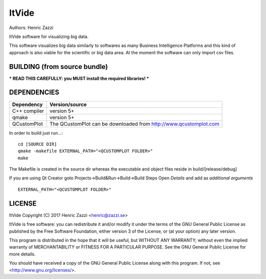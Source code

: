 
ItVide
======

Authors: Henric Zazzi

ItVide software for visualizing big data.

This software visualizes big data similarly to softwares as many Business Intelligence Platforms and
this kind of approach is also viable for the scientific or big data area.
At the moment the software can only import csv files.

.. image:: https://user-images.githubusercontent.com/6664679/225952543-c827d86c-c175-48ab-94de-934c8ffeafc7.png

BUILDING (from source bundle)
-----------------------------

*** READ THIS CAREFULLY: you MUST install the required libraries! ***

DEPENDENCIES
------------

============== ========================================================================================================
Dependency     Version/source
============== ========================================================================================================
C++ compiler   version 5+
qmake          version 5+
QCustomPlot    The QCustomPlot can be downloaded from http://www.qcustomplot.com
============== ========================================================================================================

In order to build just run...::

  cd [SOURCE DIR]
  qmake -makefile EXTERNAL_PATH="<QCUSTOMPLOT FOLDER>"
  make

The Makefile is created in the source dir whereas the executable
and object files reside in build/[release/debug]

If you are using Qt Creator goto Projects->Build&Run->Build->Build Steps
Open *Details* and add as *additional arguments*
::

  EXTERNAL_PATH="<QCUSTOMPLOT FOLDER>"

LICENSE
-------

ItVide
Copyright (C) 2017  Henric Zazzi <henric@zazzi.se>

ItVide is free software: you can redistribute it and/or modify
it under the terms of the GNU General Public License as published by
the Free Software Foundation, either version 3 of the License, or
(at your option) any later version.

This program is distributed in the hope that it will be useful,
but WITHOUT ANY WARRANTY; without even the implied warranty of
MERCHANTABILITY or FITNESS FOR A PARTICULAR PURPOSE.  See the
GNU General Public License for more details.

You should have received a copy of the GNU General Public License
along with this program.  If not, see <http://www.gnu.org/licenses/>.
